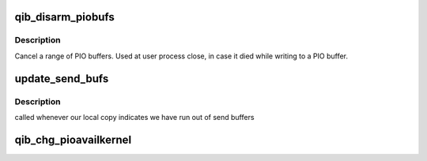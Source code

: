 .. -*- coding: utf-8; mode: rst -*-
.. src-file: drivers/infiniband/hw/qib/qib_tx.c

.. _`qib_disarm_piobufs`:

qib_disarm_piobufs
==================

.. c:function:: void qib_disarm_piobufs(struct qib_devdata *dd, unsigned first, unsigned cnt)

    cancel a range of PIO buffers

    :param struct qib_devdata \*dd:
        the qlogic_ib device

    :param unsigned first:
        the first PIO buffer to cancel

    :param unsigned cnt:
        the number of PIO buffers to cancel

.. _`qib_disarm_piobufs.description`:

Description
-----------

Cancel a range of PIO buffers. Used at user process close,
in case it died while writing to a PIO buffer.

.. _`update_send_bufs`:

update_send_bufs
================

.. c:function:: void update_send_bufs(struct qib_devdata *dd)

    update shadow copy of the PIO availability map

    :param struct qib_devdata \*dd:
        the qlogic_ib device

.. _`update_send_bufs.description`:

Description
-----------

called whenever our local copy indicates we have run out of send buffers

.. _`qib_chg_pioavailkernel`:

qib_chg_pioavailkernel
======================

.. c:function:: void qib_chg_pioavailkernel(struct qib_devdata *dd, unsigned start, unsigned len, u32 avail, struct qib_ctxtdata *rcd)

    change which send buffers are available for kernel

    :param struct qib_devdata \*dd:
        the qlogic_ib device

    :param unsigned start:
        the starting send buffer number

    :param unsigned len:
        the number of send buffers

    :param u32 avail:
        true if the buffers are available for kernel use, false otherwise

    :param struct qib_ctxtdata \*rcd:
        *undescribed*

.. This file was automatic generated / don't edit.

